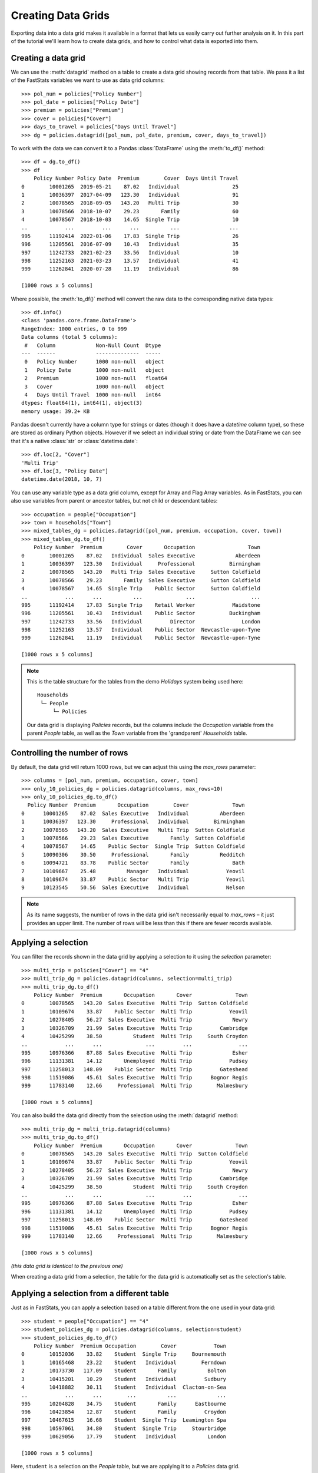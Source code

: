 ***********************
  Creating Data Grids
***********************

Exporting data into a data grid makes it available in a format
that lets us easily carry out further analysis on it.
In this part of the tutorial we'll learn how to create data grids,
and how to control what data is exported into them.

Creating a data grid
====================

We can use the :meth:`datagrid` method on a table
to create a data grid showing records from that table.
We pass it a list of the FastStats variables we want to use as data grid columns::

    >>> pol_num = policies["Policy Number"]
    >>> pol_date = policies["Policy Date"]
    >>> premium = policies["Premium"]
    >>> cover = policies["Cover"]
    >>> days_to_travel = policies["Days Until Travel"]
    >>> dg = policies.datagrid([pol_num, pol_date, premium, cover, days_to_travel])

To work with the data we can convert it to a Pandas :class:`DataFrame`
using the :meth:`to_df()` method::

    >>> df = dg.to_df()
    >>> df
        Policy Number Policy Date  Premium        Cover  Days Until Travel
    0        10001265  2019-05-21    87.02   Individual                 25
    1        10036397  2017-04-09   123.30   Individual                 91
    2        10078565  2018-09-05   143.20   Multi Trip                 30
    3        10078566  2018-10-07    29.23       Family                 60
    4        10078567  2018-10-03    14.65  Single Trip                 10
    ..            ...         ...      ...          ...                ...
    995      11192414  2022-01-06    17.83  Single Trip                 26
    996      11205561  2016-07-09    10.43   Individual                 35
    997      11242733  2021-02-23    33.56   Individual                 10
    998      11252163  2021-03-23    13.57   Individual                 41
    999      11262841  2020-07-28    11.19   Individual                 86

    [1000 rows x 5 columns]

Where possible, the :meth:`to_df()` method will convert the raw data
to the corresponding native data types::

    >>> df.info()
    <class 'pandas.core.frame.DataFrame'>
    RangeIndex: 1000 entries, 0 to 999
    Data columns (total 5 columns):
     #   Column             Non-Null Count  Dtype
    ---  ------             --------------  -----
     0   Policy Number      1000 non-null   object
     1   Policy Date        1000 non-null   object
     2   Premium            1000 non-null   float64
     3   Cover              1000 non-null   object
     4   Days Until Travel  1000 non-null   int64
    dtypes: float64(1), int64(1), object(3)
    memory usage: 39.2+ KB

Pandas doesn't currently have a column type for strings or dates
(though it does have a date\ *time* column type),
so these are stored as ordinary Python objects.
However if we select an individual string or date from the DataFrame
we can see that it's a native :class:`str` or :class:`datetime.date`::

    >>> df.loc[2, "Cover"]
    'Multi Trip'
    >>> df.loc[3, "Policy Date"]
    datetime.date(2018, 10, 7)

You can use any variable type as a data grid column,
except for Array and Flag Array variables.
As in FastStats, you can also use variables from parent or ancestor tables,
but not child or descendant tables::

    >>> occupation = people["Occupation"]
    >>> town = households["Town"]
    >>> mixed_tables_dg = policies.datagrid([pol_num, premium, occupation, cover, town])
    >>> mixed_tables_dg.to_df()
        Policy Number  Premium        Cover       Occupation                 Town
    0        10001265    87.02   Individual  Sales Executive             Aberdeen
    1        10036397   123.30   Individual     Professional           Birmingham
    2        10078565   143.20   Multi Trip  Sales Executive     Sutton Coldfield
    3        10078566    29.23       Family  Sales Executive     Sutton Coldfield
    4        10078567    14.65  Single Trip    Public Sector     Sutton Coldfield
    ..            ...      ...          ...              ...                  ...
    995      11192414    17.83  Single Trip    Retail Worker            Maidstone
    996      11205561    10.43   Individual    Public Sector           Buckingham
    997      11242733    33.56   Individual         Director               London
    998      11252163    13.57   Individual    Public Sector  Newcastle-upon-Tyne
    999      11262841    11.19   Individual    Public Sector  Newcastle-upon-Tyne

    [1000 rows x 5 columns]

.. note::
    This is the table structure for the tables
    from the demo *Holidays* system being used here::

        Households
         └─ People
             └─ Policies

    Our data grid is displaying `Policies` records, but the columns include
    the `Occupation` variable from the parent `People` table,
    as well as the `Town` variable from the 'grandparent' `Households` table.

Controlling the number of rows
==============================

By default, the data grid will return 1000 rows,
but we can adjust this using the `max_rows` parameter::

    >>> columns = [pol_num, premium, occupation, cover, town]
    >>> only_10_policies_dg = policies.datagrid(columns, max_rows=10)
    >>> only_10_policies_dg.to_df()
      Policy Number  Premium       Occupation        Cover              Town
    0      10001265    87.02  Sales Executive   Individual          Aberdeen
    1      10036397   123.30     Professional   Individual        Birmingham
    2      10078565   143.20  Sales Executive   Multi Trip  Sutton Coldfield
    3      10078566    29.23  Sales Executive       Family  Sutton Coldfield
    4      10078567    14.65    Public Sector  Single Trip  Sutton Coldfield
    5      10090306    30.50     Professional       Family          Redditch
    6      10094721    83.78    Public Sector       Family              Bath
    7      10109667    25.48          Manager   Individual            Yeovil
    8      10109674    33.87    Public Sector   Multi Trip            Yeovil
    9      10123545    50.56  Sales Executive   Individual            Nelson

.. note::
    As its name suggests, the number of rows in the data grid
    isn't necessarily equal to `max_rows` – it just provides an upper limit.
    The number of rows will be less than this
    if there are fewer records available.

Applying a selection
====================

You can filter the records shown in the data grid by applying a selection to it
using the `selection` parameter::

    >>> multi_trip = policies["Cover"] == "4"
    >>> multi_trip_dg = policies.datagrid(columns, selection=multi_trip)
    >>> multi_trip_dg.to_df()
        Policy Number  Premium       Occupation       Cover              Town
    0        10078565   143.20  Sales Executive  Multi Trip  Sutton Coldfield
    1        10109674    33.87    Public Sector  Multi Trip            Yeovil
    2        10278405    56.27  Sales Executive  Multi Trip             Newry
    3        10326709    21.99  Sales Executive  Multi Trip         Cambridge
    4        10425299    38.50          Student  Multi Trip     South Croydon
    ..            ...      ...              ...         ...               ...
    995      10976366    87.88  Sales Executive  Multi Trip             Esher
    996      11131381    14.12       Unemployed  Multi Trip            Pudsey
    997      11258013   148.09    Public Sector  Multi Trip         Gateshead
    998      11519086    45.61  Sales Executive  Multi Trip      Bognor Regis
    999      11783140    12.66     Professional  Multi Trip        Malmesbury

    [1000 rows x 5 columns]

You can also build the data grid directly
from the selection using the :meth:`datagrid` method::

    >>> multi_trip_dg = multi_trip.datagrid(columns)
    >>> multi_trip_dg.to_df()
        Policy Number  Premium       Occupation       Cover              Town
    0        10078565   143.20  Sales Executive  Multi Trip  Sutton Coldfield
    1        10109674    33.87    Public Sector  Multi Trip            Yeovil
    2        10278405    56.27  Sales Executive  Multi Trip             Newry
    3        10326709    21.99  Sales Executive  Multi Trip         Cambridge
    4        10425299    38.50          Student  Multi Trip     South Croydon
    ..            ...      ...              ...         ...               ...
    995      10976366    87.88  Sales Executive  Multi Trip             Esher
    996      11131381    14.12       Unemployed  Multi Trip            Pudsey
    997      11258013   148.09    Public Sector  Multi Trip         Gateshead
    998      11519086    45.61  Sales Executive  Multi Trip      Bognor Regis
    999      11783140    12.66     Professional  Multi Trip        Malmesbury

    [1000 rows x 5 columns]

*(this data grid is identical to the previous one)*

When creating a data grid from a selection,
the table for the data grid is automatically set as the selection's table.

Applying a selection from a different table
===========================================

Just as in FastStats, you can apply a selection based on a table
different from the one used in your data grid::

    >>> student = people["Occupation"] == "4"
    >>> student_policies_dg = policies.datagrid(columns, selection=student)
    >>> student_policies_dg.to_df()
        Policy Number  Premium Occupation        Cover            Town
    0        10152036    33.82    Student  Single Trip     Bournemouth
    1        10165468    23.22    Student   Individual        Ferndown
    2        10173730   117.09    Student       Family          Bolton
    3        10415201    10.29    Student   Individual         Sudbury
    4        10418882    30.11    Student   Individual  Clacton-on-Sea
    ..            ...      ...        ...          ...             ...
    995      10204828    34.75    Student       Family      Eastbourne
    996      10423854    12.87    Student       Family         Croydon
    997      10467615    16.68    Student  Single Trip  Leamington Spa
    998      10597061    34.80    Student  Single Trip     Stourbridge
    999      10629056    17.79    Student   Individual          London

    [1000 rows x 5 columns]

Here, ``student`` is a selection on the `People` table,
but we are applying it to a `Policies` data grid.

.. note::
    The selection's table must be a 'related' table
    – either an ancestor or descendant.

Again, you can build the data grid from the selection itself,
but this time you will need to use the `table` parameter
to set the data grid to the desired table::

    >>> student_policies_dg = student.datagrid(columns, table=policies)
    >>> student_policies_dg.to_df()
        Policy Number  Premium Occupation        Cover            Town
    0        10152036    33.82    Student  Single Trip     Bournemouth
    1        10165468    23.22    Student   Individual        Ferndown
    2        10173730   117.09    Student       Family          Bolton
    3        10415201    10.29    Student   Individual         Sudbury
    4        10418882    30.11    Student   Individual  Clacton-on-Sea
    ..            ...      ...        ...          ...             ...
    995      10204828    34.75    Student       Family      Eastbourne
    996      10423854    12.87    Student       Family         Croydon
    997      10467615    16.68    Student  Single Trip  Leamington Spa
    998      10597061    34.80    Student  Single Trip     Stourbridge
    999      10629056    17.79    Student   Individual          London

    [1000 rows x 5 columns]

*(this data grid is identical to the previous one)*

As well as exporting data to a data grid to do further analysis on it externally,
FastStats has built-in support for many kinds of analysis.
In the next part, we'll learn how to create Cubes
for carrying out multi-dimensional tabular analysis on our data.

